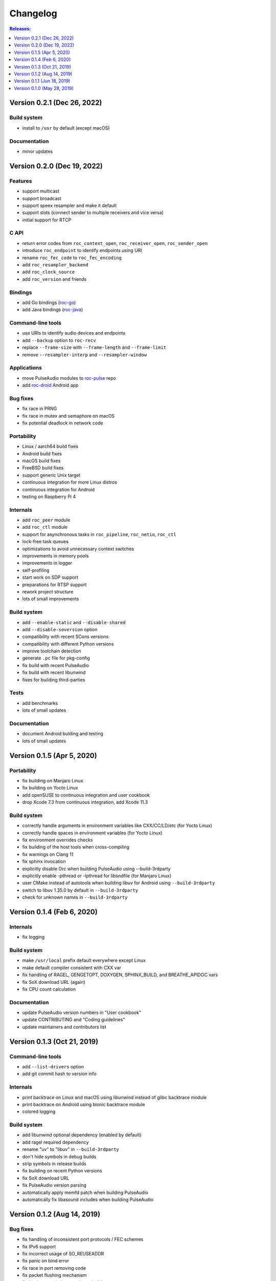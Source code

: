 Changelog
*********

.. contents:: Releases:
   :local:
   :depth: 1

..
    Features
    C API
    Bindings
    Command-line tools
    Applications
    Bug fixes
    Portability
    Security
    Internals
    Build system
    Tests
    Documentation

Version 0.2.1 (Dec 26, 2022)
============================

Build system
------------

* install to ``/usr`` by default (except macOS)

Documentation
-------------

* minor updates

Version 0.2.0 (Dec 19, 2022)
============================

Features
--------

* support multicast
* support broadcast
* support speex resampler and make it default
* support slots (connect sender to multiple receivers and vice versa)
* initial support for RTCP

C API
-----

* return error codes from ``roc_context_open``, ``roc_receiver_open``, ``roc_sender_open``
* introduce ``roc_endpoint`` to identify endpoints using URI
* rename ``roc_fec_code`` to ``roc_fec_encoding``
* add ``roc_resampler_backend``
* add ``roc_clock_source``
* add ``roc_version`` and friends

Bindings
--------

* add Go bindings (`roc-go <https://github.com/roc-streaming/roc-go/>`_)
* add Java bindings (`roc-java <https://github.com/roc-streaming/roc-java/>`_)

Command-line tools
------------------

* use URIs to identify audio devices and endpoints
* add ``--backup`` option to ``roc-recv``
* replace ``--frame-size`` with ``--frame-length`` and ``--frame-limit``
* remove ``--resampler-interp`` and ``--resampler-window``

Applications
------------

* move PulseAudio modules to `roc-pulse <https://github.com/roc-streaming/roc-pulse/>`_ repo
* add `roc-droid <https://github.com/roc-streaming/roc-droid/>`_ Android app

Bug fixes
---------

* fix race in PRNG
* fix race in mutex and semaphore on macOS
* fix potential deadlock in network code

Portability
-----------

* Linux / aarch64 build fixes
* Android build fixes
* macOS build fixes
* FreeBSD build fixes
* support generic Unix target
* continuous integration for more Linux distros
* continuous integration for Android
* testing on Raspberry Pi 4

Internals
---------

* add ``roc_peer`` module
* add ``roc_ctl`` module
* support for asynchronous tasks in ``roc_pipeline``, ``roc_netio``, ``roc_ctl``
* lock-free task queues
* optimizations to avoid unnecessary context switches
* improvements in memory pools
* improvements in logger
* self-profiling
* start work on SDP support
* preparations for RTSP support
* rework project structure
* lots of small improvements

Build system
------------

* add ``--enable-static`` and ``--disable-shared``
* add ``--disable-soversion`` option
* compatibility with recent SCons versions
* compatibility with different Python versions
* improve toolchain detection
* generate ``.pc`` file for pkg-config
* fix build with recent PulseAudio
* fix build with recent libunwind
* fixes for building third-parties

Tests
-----

* add benchmarks
* lots of small updates

Documentation
-------------

* document Android bulding and testing
* lots of small updates

Version 0.1.5 (Apr 5, 2020)
===========================

Portability
-----------

* fix building on Manjaro Linux
* fix building on Yocto Linux
* add openSUSE to continuous integration and user cookbook
* drop Xcode 7.3 from continuous integration, add Xcode 11.3

Build system
------------

* correctly handle arguments in environment variables like CXX/CC/LD/etc (for Yocto Linux)
* correctly handle spaces in environment variables (for Yocto Linux)
* fix environment overrides checks
* fix building of the host tools when cross-compiling
* fix warnings on Clang 11
* fix sphinx invocation
* explicitly disable Orc when building PulseAudio using --build-3rdparty
* explicitly enable -pthread or -lpthread for libsndfile (for Manjaro Linux)
* user CMake instead of autotools when building libuv for Android using ``--build-3rdparty``
* switch to libuv 1.35.0 by default in ``--build-3rdparty``
* check for unknown names in ``--build-3rdparty``

Version 0.1.4 (Feb 6, 2020)
===========================

Internals
---------

* fix logging

Build system
------------

* make ``/usr/local`` prefix default everywhere except Linux
* make default compiler consistent with CXX var
* fix handling of RAGEL, GENGETOPT, DOXYGEN, SPHINX_BUILD, and BREATHE_APIDOC vars
* fix SoX download URL (again)
* fix CPU count calculation

Documentation
-------------

* update PulseAudio version numbers in "User cookbook"
* update CONTRIBUTING and "Coding guidelines"
* update maintainers and contributors list

Version 0.1.3 (Oct 21, 2019)
============================

Command-line tools
------------------

* add ``--list-drivers`` option
* add git commit hash to version info

Internals
---------

* print backtrace on Linux and macOS using libunwind instead of glibc backtrace module
* print backtrace on Android using bionic backtrace module
* colored logging

Build system
------------

* add libunwind optional dependency (enabled by default)
* add ragel required dependency
* rename "uv" to "libuv" in ``--build-3rdparty``
* don't hide symbols in debug builds
* strip symbols in release builds
* fix building on recent Python versions
* fix SoX download URL
* fix PulseAudio version parsing
* automatically apply memfd patch when building PulseAudio
* automatically fix libasound includes when building PulseAudio

Version 0.1.2 (Aug 14, 2019)
============================

Bug fixes
---------

* fix handling of inconsistent port protocols / FEC schemes
* fix IPv6 support
* fix incorrect usage of SO_REUSEADDR
* fix panic on bind error
* fix race in port removing code
* fix packet flushing mechanism
* fix backtrace printing on release builds

Portability
-----------

* fix building on musl libc
* continuous integration for Alpine Linux

Internals
---------

* rework audio codecs interfaces (preparations for Opus and read-aheads support)
* minor refactoring in FEC support
* improve logging

Build system
------------

* allow to configure installation directories
* auto-detect system library directory and PulseAudio module directory

Documentation
-------------

* extend "Forward Erasure Correction codes" page
* add new pages: "Usage", "Publications", "Licensing", "Contacts", "Authors"
* replace "Guidelines" page with "Contribution Guidelines", "Coding guidelines", and "Version control"

Version 0.1.1 (Jun 18, 2019)
============================

Bug fixes
---------

* fix memory corruption in OpenFEC / LDPC-Staircase (fix available in our fork)
* fix false positives in stream breakage detection

Portability
-----------

* start working on Android port; Roc PulseAudio modules are now available in Termux unstable repo
* continuous integration for Android / arm64 (minimal build)
* docker image for aarch64-linux-android toolchain

Build system
------------

* fix multiple build issues on macOS
* fix multiple build issues with cross-compilation and Android build
* fix issues with building third-parties
* fix issues with compilation db generation
* set library soname/install_name and install proper symlinks
* improve configuration options
* improve system type detection and system tools search
* improve scripts portability
* better handling of build environment variables

Tests
-----

* fix resampler AWGN tests
* add travis job to run tests under valgrind

Version 0.1.0 (May 28, 2019)
============================

Features
--------

* streaming CD-quality audio using RTP (PCM 16-bit stereo)
* maintaining pre-configured target latency
* restoring lost packets using FECFRAME with Reed-Solomon and LDPC-Staircase FEC schemes
* converting between the sender and receiver clock domains using resampler
* converting between the network and input/output sample rates
* configurable resampler profiles for different CPU and quality requirements
* mixing simultaneous streams from multiple senders on the receiver
* binding receiver to multiple ports with different protocols
* interleaving packets to increase the chances of successful loss recovery
* detecting and restarting broken streams

C API
-----

* initial version of transport API (roc_sender, roc_receiver)

Command-line tools
------------------

* initial version of command-line tools (roc-send, roc-recv, roc-conv)

Applications
------------

* initial version of PulseAudio transport (module-roc-sink, module-roc-sink-input)

Portability
-----------

* GNU/Linux support
* macOS support
* continuous integration for Ubuntu, Debian, Fedora, CentOS, Arch Linux, macOS
* continuous integration for x86_64, ARMv6, ARMv7, ARMv8
* toolchain docker images for arm-bcm2708hardfp-linux-gnueabi, arm-linux-gnueabihf, aarch64-linux-gnu
* testing on Raspberry Pi 3 Model B, Raspberry Pi Zero W, Orange Pi Lite 2
